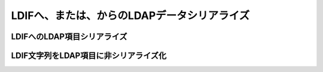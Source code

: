 .. _zend.ldap.ldif:

LDIFへ、または、からのLDAPデータシリアライズ
==========================

.. _zend.ldap.ldif.encode:

LDIFへのLDAP項目シリアライズ
------------------

.. code-block:: php
   :linenos:

   $data = array(
       'dn'                         => 'uid=rogasawara,ou=営業部,o=Airius',
       'objectclass'                => array('top',
                                             'person',
                                             'organizationalPerson',
                                             'inetOrgPerson'),
       'uid'                        => array('rogasawara'),
       'mail'                       => array('rogasawara@airius.co.jp'),
       'givenname;lang-ja'          => array('ロドニー'),
       'sn;lang-ja'                 => array('小笠原'),
       'cn;lang-ja'                 => array('小笠原 ロドニー'),
       'title;lang-ja'              => array('営業部 部長'),
       'preferredlanguage'          => array('ja'),
       'givenname'                  => array('ロドニー'),
       'sn'                         => array('小笠原'),
       'cn'                         => array('小笠原 ロドニー'),
       'title'                      => array('営業部 部長'),
       'givenname;lang-ja;phonetic' => array('ろどにー'),
       'sn;lang-ja;phonetic'        => array('おがさわら'),
       'cn;lang-ja;phonetic'        => array('おがさわら ろどにー'),
       'title;lang-ja;phonetic'     => array('えいぎょうぶ ぶちょう'),
       'givenname;lang-en'          => array('Rodney'),
       'sn;lang-en'                 => array('Ogasawara'),
       'cn;lang-en'                 => array('Rodney Ogasawara'),
       'title;lang-en'              => array('Sales, Director'),
   );
   $ldif = Zend_Ldap_Ldif_Encoder::encode($data, array('sort' => false,
                                                       'version' => null));
   /*
   $ldif contains:
   dn:: dWlkPXJvZ2FzYXdhcmEsb3U95Za25qWt6YOoLG89QWlyaXVz
   objectclass: top
   objectclass: person
   objectclass: organizationalPerson
   objectclass: inetOrgPerson
   uid: rogasawara
   mail: rogasawara@airius.co.jp
   givenname;lang-ja:: 44Ot44OJ44OL44O8
   sn;lang-ja:: 5bCP56yg5Y6f
   cn;lang-ja:: 5bCP56yg5Y6fIOODreODieODi+ODvA==
   title;lang-ja:: 5Za25qWt6YOoIOmDqOmVtw==
   preferredlanguage: ja
   givenname:: 44Ot44OJ44OL44O8
   sn:: 5bCP56yg5Y6f
   cn:: 5bCP56yg5Y6fIOODreODieODi+ODvA==
   title:: 5Za25qWt6YOoIOmDqOmVtw==
   givenname;lang-ja;phonetic:: 44KN44Gp44Gr44O8
   sn;lang-ja;phonetic:: 44GK44GM44GV44KP44KJ
   cn;lang-ja;phonetic:: 44GK44GM44GV44KP44KJIOOCjeOBqeOBq+ODvA==
   title;lang-ja;phonetic:: 44GI44GE44GO44KH44GG44G2IOOBtuOBoeOCh+OBhg==
   givenname;lang-en: Rodney
   sn;lang-en: Ogasawara
   cn;lang-en: Rodney Ogasawara
   title;lang-en: Sales, Director
   */

.. _zend.ldap.ldif.decode:

LDIF文字列をLDAP項目に非シリアライズ化
-----------------------

.. code-block:: php
   :linenos:

   $ldif = "dn:: dWlkPXJvZ2FzYXdhcmEsb3U95Za25qWt6YOoLG89QWlyaXVz
   objectclass: top
   objectclass: person
   objectclass: organizationalPerson
   objectclass: inetOrgPerson
   uid: rogasawara
   mail: rogasawara@airius.co.jp
   givenname;lang-ja:: 44Ot44OJ44OL44O8
   sn;lang-ja:: 5bCP56yg5Y6f
   cn;lang-ja:: 5bCP56yg5Y6fIOODreODieODi+ODvA==
   title;lang-ja:: 5Za25qWt6YOoIOmDqOmVtw==
   preferredlanguage: ja
   givenname:: 44Ot44OJ44OL44O8
   sn:: 5bCP56yg5Y6f
   cn:: 5bCP56yg5Y6fIOODreODieODi+ODvA==
   title:: 5Za25qWt6YOoIOmDqOmVtw==
   givenname;lang-ja;phonetic:: 44KN44Gp44Gr44O8
   sn;lang-ja;phonetic:: 44GK44GM44GV44KP44KJ
   cn;lang-ja;phonetic:: 44GK44GM44GV44KP44KJIOOCjeOBqeOBq+ODvA==
   title;lang-ja;phonetic:: 44GI44GE44GO44KH44GG44G2IOOBtuOBoeOCh+OBhg==
   givenname;lang-en: Rodney
   sn;lang-en: Ogasawara
   cn;lang-en: Rodney Ogasawara
   title;lang-en: Sales, Director";
   $data = Zend_Ldap_Ldif_Encoder::decode($ldif);
   /*
   $data = array(
       'dn'                         => 'uid=rogasawara,ou=営業部,o=Airius',
       'objectclass'                => array('top',
                                             'person',
                                             'organizationalPerson',
                                             'inetOrgPerson'),
       'uid'                        => array('rogasawara'),
       'mail'                       => array('rogasawara@airius.co.jp'),
       'givenname;lang-ja'          => array('ロドニー'),
       'sn;lang-ja'                 => array('小笠原'),
       'cn;lang-ja'                 => array('小笠原 ロドニー'),
       'title;lang-ja'              => array('営業部 部長'),
       'preferredlanguage'          => array('ja'),
       'givenname'                  => array('ロドニー'),
       'sn'                         => array('小笠原'),
       'cn'                         => array('小笠原 ロドニー'),
       'title'                      => array('営業部 部長'),
       'givenname;lang-ja;phonetic' => array('ろどにー'),
       'sn;lang-ja;phonetic'        => array('おがさわら'),
       'cn;lang-ja;phonetic'        => array('おがさわら ろどにー'),
       'title;lang-ja;phonetic'     => array('えいぎょうぶ ぶちょう'),
       'givenname;lang-en'          => array('Rodney'),
       'sn;lang-en'                 => array('Ogasawara'),
       'cn;lang-en'                 => array('Rodney Ogasawara'),
       'title;lang-en'              => array('Sales, Director'),
   );
   */


